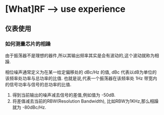 * [What]RF --> use experience

** 仪表使用
*** 如何测量芯片的相躁
由于振荡器不是理想的器件,所以其输出频率其实是会有波动的,这个波动就称为相躁.

相位噪声通常定义为在某一给定偏移处的 dBc/Hz 的值, dBc 代表以dB为单位的该频率处功率与总功率的比值.
也就是说,代表一个振荡器在该频率处 1Hz 带宽内的信号功率与信号的总功率的比值.

1. 得到当前输出的噪声减去信号的差值,例如值为 -50dB.
2. 将差值减去当前的RBW(Resolution Bandwidth), 比如RBW为1KHz,那么相躁就为 -80dBc/Hz.